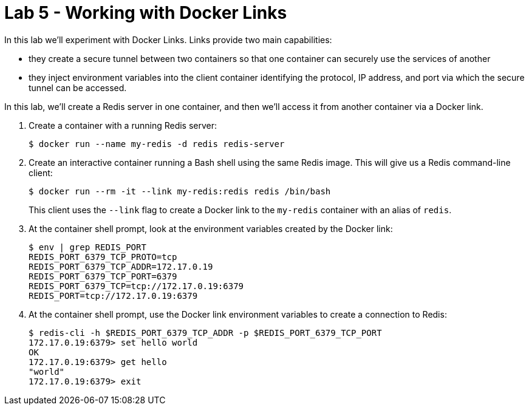 = Lab 5 - Working with Docker Links

In this lab we'll experiment with Docker Links.
Links provide two main capabilities:

- they create a secure tunnel between two containers so that one container can securely use the services of another
- they inject environment variables into the client container identifying the protocol, IP address, and port via which the secure tunnel can be accessed.

In this lab, we'll create a Redis server in one container, and then we'll access it from another container via a Docker link.

. Create a container with a running Redis server:
+
----
$ docker run --name my-redis -d redis redis-server
----

. Create an interactive container running a Bash shell using the same Redis image. This will give us a Redis command-line client:
+
----
$ docker run --rm -it --link my-redis:redis redis /bin/bash
----
+
This client uses the `--link` flag to create a Docker link to the `my-redis` container with an alias of `redis`.

. At the container shell prompt, look at the environment variables created by the Docker link:
+
----
$ env | grep REDIS_PORT
REDIS_PORT_6379_TCP_PROTO=tcp
REDIS_PORT_6379_TCP_ADDR=172.17.0.19
REDIS_PORT_6379_TCP_PORT=6379
REDIS_PORT_6379_TCP=tcp://172.17.0.19:6379
REDIS_PORT=tcp://172.17.0.19:6379
----
+

. At the container shell prompt, use the Docker link environment variables to create a connection to Redis:
+
----
$ redis-cli -h $REDIS_PORT_6379_TCP_ADDR -p $REDIS_PORT_6379_TCP_PORT
172.17.0.19:6379> set hello world
OK
172.17.0.19:6379> get hello
"world"
172.17.0.19:6379> exit
----
